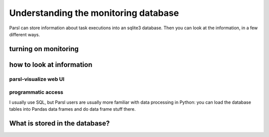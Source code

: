 Understanding the monitoring database
#####################################

Parsl can store information about task executions into an sqlite3 database. Then you can look at the information, in a few different ways.

turning on monitoring
=====================

.. todo:: this section should show a simple configuration

how to look at information
==========================

parsl-visualize web UI
----------------------

.. todo:: this should be a couple of screenshot and not much else

programmatic access
-------------------

I usually use SQL, but Parsl users are usually more familiar with data processing in Python: you can load the database tables into Pandas data frames and do data frame stuff there.

.. todo:: one example of non-plot (count tasks?)

.. todo:: one example of plotting

What is stored in the database?
===============================

.. todo:: go through each table (and most fields in the tables) and try to put it in context of what we've seen before
